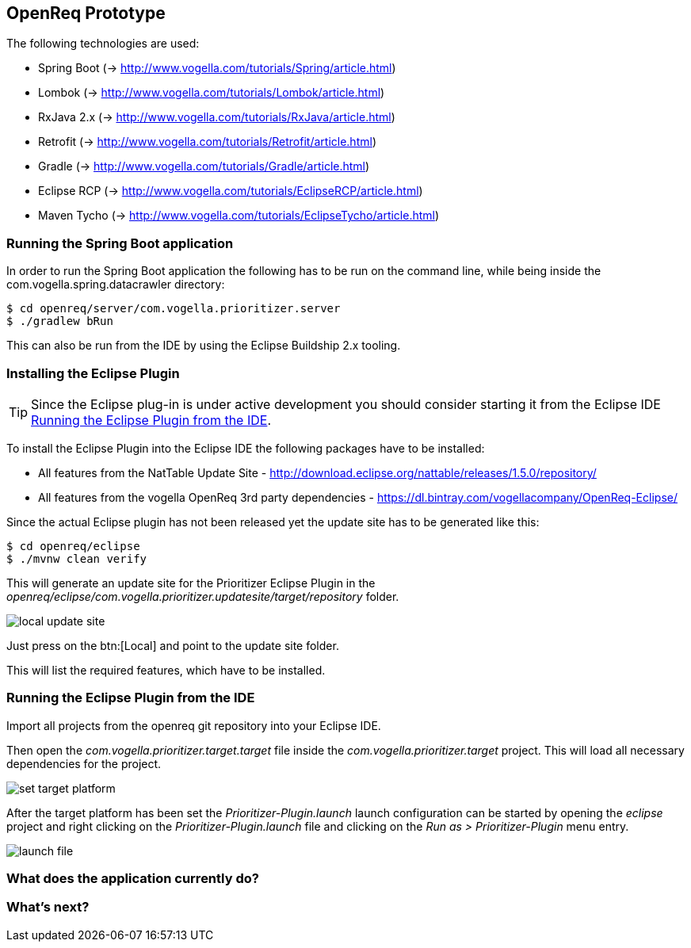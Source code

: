 == OpenReq Prototype

The following technologies are used:

* Spring Boot (-> http://www.vogella.com/tutorials/Spring/article.html)
* Lombok (-> http://www.vogella.com/tutorials/Lombok/article.html)
* RxJava 2.x (-> http://www.vogella.com/tutorials/RxJava/article.html)
* Retrofit (-> http://www.vogella.com/tutorials/Retrofit/article.html)
* Gradle (-> http://www.vogella.com/tutorials/Gradle/article.html)
* Eclipse RCP (-> http://www.vogella.com/tutorials/EclipseRCP/article.html)
* Maven Tycho (-> http://www.vogella.com/tutorials/EclipseTycho/article.html)

[[running-with-gradle]]
=== Running the Spring Boot application

In order to run the Spring Boot application the following has to be run on the command line, while being inside the com.vogella.spring.datacrawler directory:

[source, console]
----
$ cd openreq/server/com.vogella.prioritizer.server
$ ./gradlew bRun
----

This can also be run from the IDE by using the Eclipse Buildship 2.x tooling.

=== Installing the Eclipse Plugin

[TIP]
====
Since the Eclipse plug-in is under active development you should consider starting it from the Eclipse IDE <<Eclise-Plugin-Running-From-IDE>>.
====

To install the Eclipse Plugin into the Eclipse IDE the following packages have to be installed:

* All features from the NatTable Update Site - http://download.eclipse.org/nattable/releases/1.5.0/repository/
* All features from the vogella OpenReq 3rd party dependencies - https://dl.bintray.com/vogellacompany/OpenReq-Eclipse/

Since the actual Eclipse plugin has not been released yet the update site has to be generated like this:

[source, console]
----
$ cd openreq/eclipse
$ ./mvnw clean verify
----

This will generate an update site for the Prioritizer Eclipse Plugin in the _openreq/eclipse/com.vogella.prioritizer.updatesite/target/repository_ folder.

image::local_update_site.png[]

Just press on the btn:[Local] and point to the update site folder.

This will list the required features, which have to be installed.

[[Eclise-Plugin-Running-From-IDE]]
=== Running the Eclipse Plugin from the IDE

Import all projects from the openreq git repository into your Eclipse IDE.

Then open the _com.vogella.prioritizer.target.target_ file inside the _com.vogella.prioritizer.target_ project.
This will load all necessary dependencies for the project.

image::set_target_platform.png[]

After the target platform has been set the _Prioritizer-Plugin.launch_ launch configuration can be started by opening the _eclipse_ project and right clicking on the _Prioritizer-Plugin.launch_ file and clicking on the _Run as > Prioritizer-Plugin_ menu entry.

image::launch-file.png[]

=== What does the application currently do?



=== What's next?



